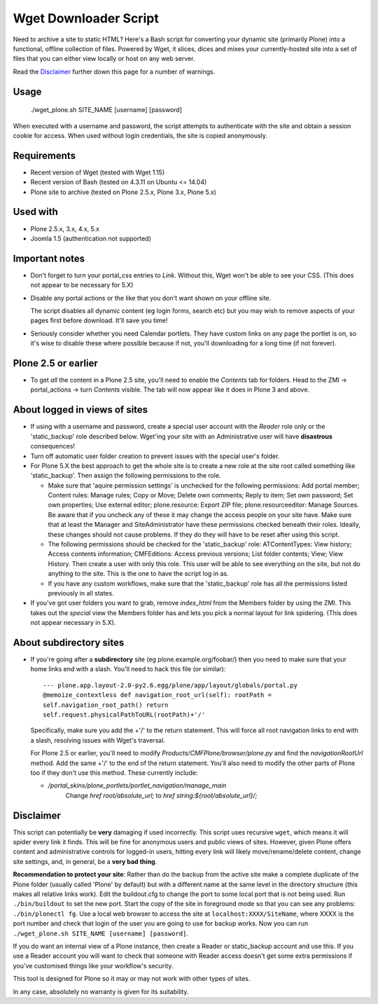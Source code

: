 Wget Downloader Script
======================

Need to archive a site to static HTML?  Here's a Bash script for
converting your dynamic site (primarily Plone) into a functional,
offline collection of files. Powered by Wget, it slices, dices
and mixes your currently-hosted site into a set of files
that you can either view locally or host on any web server.

Read the `Disclaimer`_ further down this page for a number of 
warnings.

Usage
-----

    ./wget_plone.sh SITE_NAME [username] [password]

When executed with a username and password, the script attempts to
authenticate with the site and obtain a session cookie for access.  When used
without login credentials, the site is copied anonymously.

Requirements
------------

* Recent version of Wget (tested with Wget 1.15)
* Recent version of Bash (tested on 4.3.11 on Ubuntu <= 14.04)
* Plone site to archive (tested on Plone 2.5.x, Plone 3.x, Plone 5.x)

Used with
---------

* Plone 2.5.x, 3.x, 4.x, 5.x
* Joomla 1.5 (authentication not supported)

Important notes
---------------

* Don't forget to turn your portal_css entries to `Link`.  Without this,
  Wget won't be able to see your CSS. (This does not appear to be necessary for 5.X)

* Disable any portal actions or the like that you don't want shown on your
  offline site.

  The script disables all dynamic content (eg login forms, search etc) but
  you may wish to remove aspects of your pages first before download.  It'll
  save you time!

* Seriously consider whether you need Calendar portlets.  They have custom
  links on any page the portlet is on, so it's wise to disable these where
  possible because if not, you'll downloading for a long time (if not
  forever).

Plone 2.5 or earlier
--------------------

* To get *all* the content in a Plone 2.5 site, you'll need to enable the
  `Contents` tab for folders.  Head to the ZMI -> portal_actions -> turn
  `Contents` visible.  The tab will now appear like it does in Plone 3 and
  above.

About logged in views of sites
------------------------------

* If using with a username and password, create a special user account with
  the `Reader` role only or the 'static_backup' role described below.
  Wget'ing your site with an Administrative user will have **disastrous**
  consequences!

* Turn off automatic user folder creation to prevent issues with the special
  user's folder.
  
* For Plone 5.X the best approach to get the whole site is to create a new 
  role at the site root called something like 'static_backup'. Then assign
  the following permissions to the role.
  
  * Make sure that 'aquire permission settings' is unchecked for the following
    permissions: Add portal member; Content rules: Manage rules; Copy or Move;
    Delete own comments; Reply to item; Set own password; Set own properties;
    Use external editor; plone.resource: Export ZIP file; 
    plone.resourceeditor: Manage Sources. Be aware that if you uncheck any of
    these it may change the access people on your site have. Make sure that at
    least the Manager and SiteAdministrator have these permissions checked
    beneath their roles. Ideally, these changes should not cause problems. If
    they do they will have to be reset after using this script.
    
  * The following permissions should be checked for the 'static_backup' role:
    ATContentTypes: View history; Access contents information;
    CMFEditions: Access previous versions; List folder contents; View;
    View History. Then create a user with only this role. This user will be
    able to see everything on the site, but not do anything to the site. This
    is the one to have the script log in as.
    
  * If you have any custom workflows, make sure that the 'static_backup' role
    has all the permissions listed previously in all states.

* If you've got user folders you want to grab, remove `index_html` from the
  Members folder by using the ZMI.  This takes out the `special` view the
  Members folder has and lets you pick a normal layout for link spidering.
  (This does not appear necessary in 5.X).

About subdirectory sites
------------------------

* If you're going after a **subdirectory** site (eg
  plone.example.org/foobar/) then you need to make sure that your home links
  end with a slash.  You'll need to hack this file (or similar):: 

      --- plone.app.layout-2.0-py2.6.egg/plone/app/layout/globals/portal.py
      @memoize_contextless def navigation_root_url(self): rootPath =
      self.navigation_root_path() return
      self.request.physicalPathToURL(rootPath)+'/'

  Specifically, make sure you add the +'/' to the return statement.  This
  will force all root navigation links to end with a slash, resolving issues
  with Wget's traversal.

  For Plone 2.5 or earlier, you'll need to modify
  `Products/CMFPlone/browser/plone.py` and find the `navigationRootUrl`
  method.  Add the same +'/' to the end of the return statement.  You'll
  also need to modify the other parts of Plone too if they don't use this 
  method.  These currently include:
      
  * `/portal_skins/plone_portlets/portlet_navigation/manage_main`
     Change `href root/absolute_url;` to `href string:${root/absolute_url}/;`

Disclaimer
----------

This script can potentially be **very** damaging if used incorrectly. This
script uses recursive ``wget``, which means it will spider every link it
finds.  This will be fine for anonymous users and public views of sites.
However, given Plone offers content and administrative controls for logged-in
users, hitting every link will likely move/rename/delete content, change site
settings, and, in general, be a **very bad thing**. 

**Recommendation to protect your site**:
Rather than do the backup from the active site make a complete duplicate of
the Plone folder (usually called 'Plone' by default) but with a different name
at the same level in the directory structure (this makes all relative links 
work). Edit the buildout.cfg to change the port to some local port that is not
being used. Run ``./bin/buildout`` to set the new port. Start the copy of the site
in foreground mode so that you can see any problems: ``./bin/plonectl fg``. Use
a local web browser to access the site at ``localhost:XXXX/SiteName``, where XXXX
is the port number and check that login of the user you are going to use
for backup works. Now you can run ``./wget_plone.sh SITE_NAME [username] [password]``.

If you do want an internal view of a Plone instance, then create a Reader or
static_backup account and use this. If you use a Reader account you will want to 
check that someone with Reader access doesn't get some extra permissions if you've
customised things like your workflow's security.

This tool is designed for Plone so it may or may not work with other types
of sites.

In any case, absolutely no warranty is given for its suitability.
